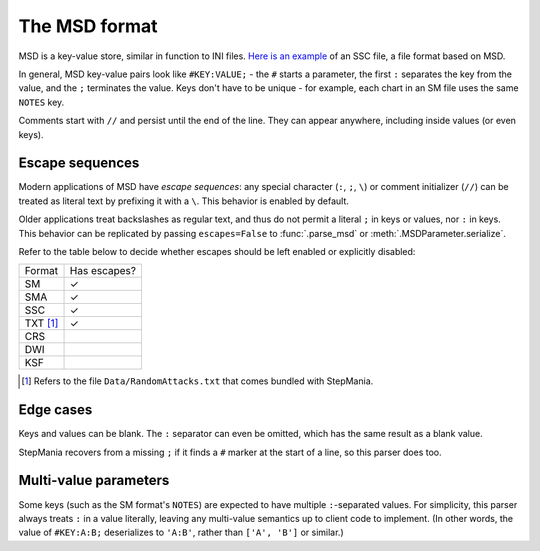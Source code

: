 The MSD format
--------------

MSD is a key-value store, similar in function to INI files. `Here is an example <https://github.com/stepmania/stepmania/blob/5_1-new/Songs/StepMania%205/Springtime/Springtime.ssc>`_ of an SSC file, a file format based on MSD.

In general, MSD key-value pairs look like ``#KEY:VALUE;`` - the ``#`` starts a parameter, the first ``:`` separates the key from the value, and the ``;`` terminates the value. Keys don't have to be unique - for example, each chart in an SM file uses the same ``NOTES`` key.

Comments start with ``//`` and persist until the end of the line. They can appear anywhere, including inside values (or even keys).

Escape sequences
~~~~~~~~~~~~~~~~

Modern applications of MSD have *escape sequences*: any special character (``:``, ``;``, ``\``) or comment initializer (``//``) can be treated as literal text by prefixing it with a ``\``. This behavior is enabled by default.

Older applications treat backslashes as regular text, and thus do not permit a literal ``;`` in keys or values, nor ``:`` in keys. This behavior can be replicated by passing ``escapes=False`` to :func:`.parse_msd` or :meth:`.MSDParameter.serialize`.

Refer to the table below to decide whether escapes should be left enabled or explicitly disabled:

======== ============
Format   Has escapes?
-------- ------------
SM       ✓
SMA      ✓
SSC      ✓
TXT [1]_ ✓
CRS
DWI
KSF
======== ============

.. [1] Refers to the file ``Data/RandomAttacks.txt`` that comes bundled with StepMania.

Edge cases
~~~~~~~~~~

Keys and values can be blank. The ``:`` separator can even be omitted, which has the same result as a blank value.

StepMania recovers from a missing ``;`` if it finds a ``#`` marker at the start of a line, so this parser does too.

Multi-value parameters
~~~~~~~~~~~~~~~~~~~~~~

Some keys (such as the SM format's ``NOTES``) are expected to have multiple ``:``-separated values. For simplicity, this parser always treats ``:`` in a value literally, leaving any multi-value semantics up to client code to implement. (In other words, the value of ``#KEY:A:B;`` deserializes to ``'A:B'``, rather than ``['A', 'B']`` or similar.)
